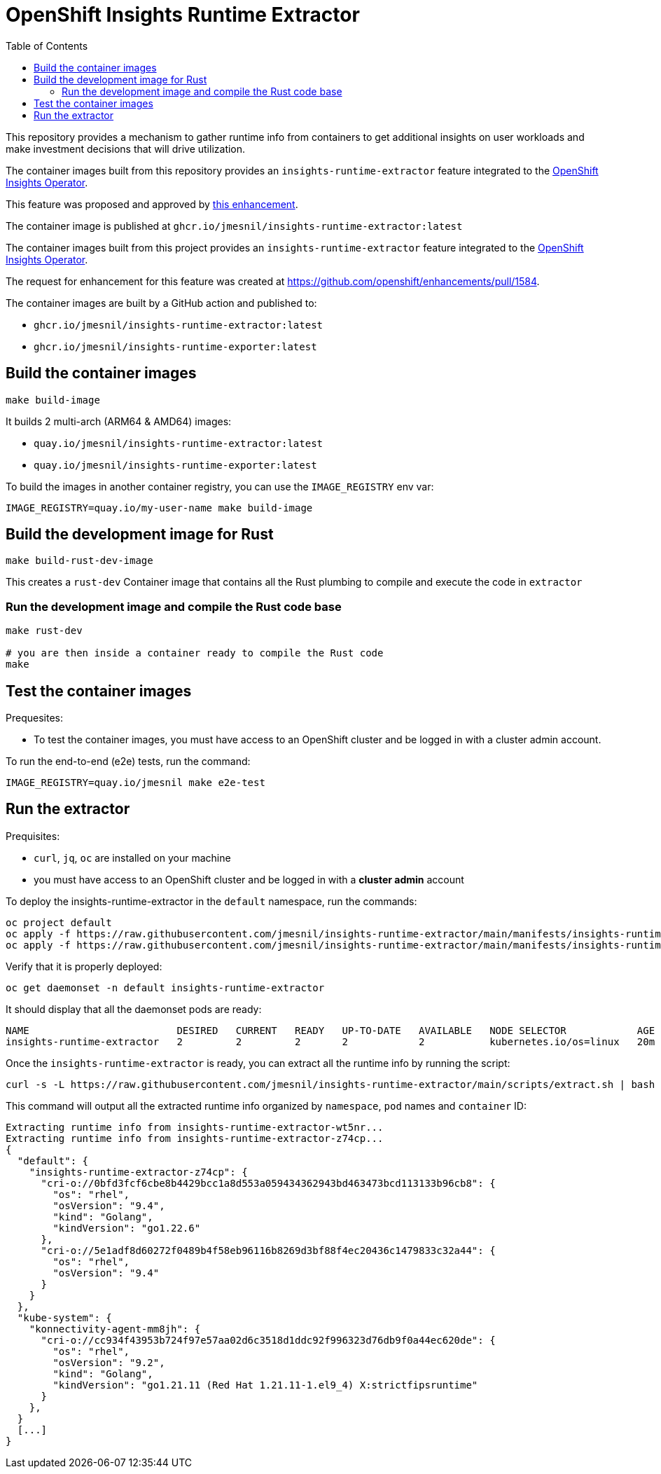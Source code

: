 # OpenShift Insights Runtime Extractor
:toc:

This repository provides a mechanism to gather runtime info from containers to get additional insights on user workloads and make investment decisions that will drive utilization.

The container images built from this repository provides an `insights-runtime-extractor`
feature integrated to the https://github.com/openshift/insights-operator/tree/master[OpenShift Insights Operator].

This feature was proposed and approved by https://github.com/openshift/enhancements/blob/master/enhancements/insights/insights-runtime-extractor.md[this enhancement].

The container image is published at `ghcr.io/jmesnil/insights-runtime-extractor:latest`

The container images built from this project provides an `insights-runtime-extractor`
feature integrated to the https://github.com/openshift/insights-operator/tree/master[OpenShift Insights Operator].

The request for enhancement for this feature was created at https://github.com/openshift/enhancements/pull/1584.

The container images are built by a GitHub action and published to:

* `ghcr.io/jmesnil/insights-runtime-extractor:latest`
* `ghcr.io/jmesnil/insights-runtime-exporter:latest`

## Build the container images

[source,bash]
----
make build-image
----

It builds 2 multi-arch (ARM64 & AMD64) images:

* `quay.io/jmesnil/insights-runtime-extractor:latest`
* `quay.io/jmesnil/insights-runtime-exporter:latest`

To build the images in another container registry, you can use the `IMAGE_REGISTRY` env var:

[source,bash]
----
IMAGE_REGISTRY=quay.io/my-user-name make build-image
----

## Build the development image for Rust

[source,bash]
----
make build-rust-dev-image
----

This creates a `rust-dev` Container image that contains all the Rust plumbing to compile and execute the code in `extractor`

### Run the development image and compile the Rust code base

[source,bash]
----
make rust-dev

# you are then inside a container ready to compile the Rust code
make
----

## Test the container images

Prequesites:

* To test the container images, you must have access to an OpenShift cluster and
be logged in with a cluster admin account.

To run the end-to-end (e2e) tests, run the command:

[source,bash]
----
IMAGE_REGISTRY=quay.io/jmesnil make e2e-test
----

## Run the extractor

Prequisites:

* `curl`, `jq`, `oc` are installed on your machine
* you must have access to an OpenShift cluster and be logged in with a *cluster admin* account

To deploy the insights-runtime-extractor in the `default` namespace, run the commands:

[source,bash]
----
oc project default
oc apply -f https://raw.githubusercontent.com/jmesnil/insights-runtime-extractor/main/manifests/insights-runtime-extractor-scc.yaml
oc apply -f https://raw.githubusercontent.com/jmesnil/insights-runtime-extractor/main/manifests/insights-runtime-extractor.yaml
----

Verify that it is properly deployed:

[source,bash]
----
oc get daemonset -n default insights-runtime-extractor
----

It should display that all the daemonset pods are ready:

[source,bash]
----
NAME                         DESIRED   CURRENT   READY   UP-TO-DATE   AVAILABLE   NODE SELECTOR            AGE
insights-runtime-extractor   2         2         2       2            2           kubernetes.io/os=linux   20m
----

Once the `insights-runtime-extractor` is ready, you can extract all the runtime info by running the script:

[source,bash]
----
curl -s -L https://raw.githubusercontent.com/jmesnil/insights-runtime-extractor/main/scripts/extract.sh | bash -s
---- 

This command will output all the extracted runtime info organized by `namespace`, `pod` names and `container` ID:

[source]
----
Extracting runtime info from insights-runtime-extractor-wt5nr...
Extracting runtime info from insights-runtime-extractor-z74cp...
{
  "default": {
    "insights-runtime-extractor-z74cp": {
      "cri-o://0bfd3fcf6cbe8b4429bcc1a8d553a059434362943bd463473bcd113133b96cb8": {
        "os": "rhel",
        "osVersion": "9.4",
        "kind": "Golang",
        "kindVersion": "go1.22.6"
      },
      "cri-o://5e1adf8d60272f0489b4f58eb96116b8269d3bf88f4ec20436c1479833c32a44": {
        "os": "rhel",
        "osVersion": "9.4"
      }
    }
  },
  "kube-system": {
    "konnectivity-agent-mm8jh": {
      "cri-o://cc934f43953b724f97e57aa02d6c3518d1ddc92f996323d76db9f0a44ec620de": {
        "os": "rhel",
        "osVersion": "9.2",
        "kind": "Golang",
        "kindVersion": "go1.21.11 (Red Hat 1.21.11-1.el9_4) X:strictfipsruntime"
      }
    },
  }
  [...]
}
----
